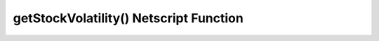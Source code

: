 getStockVolatility() Netscript Function
=======================================

.. js:function:: getStockVolatility(sym)

    :param string sym: Symbol of stock
    :RAM cost: 2.5 GB

    Returns the volatility of the specified stock.

    Volatility represents the maximum percentage by which a stock's price can
    change every tick. The volatility is returned as a decimal value, NOT
    a percentage (e.g. if a stock has a volatility of 3%, then this function will
    return 0.03, NOT 3).

    In order to use this function, you must first purchase access to the Four Sigma (4S)
    Market Data TIX API.
